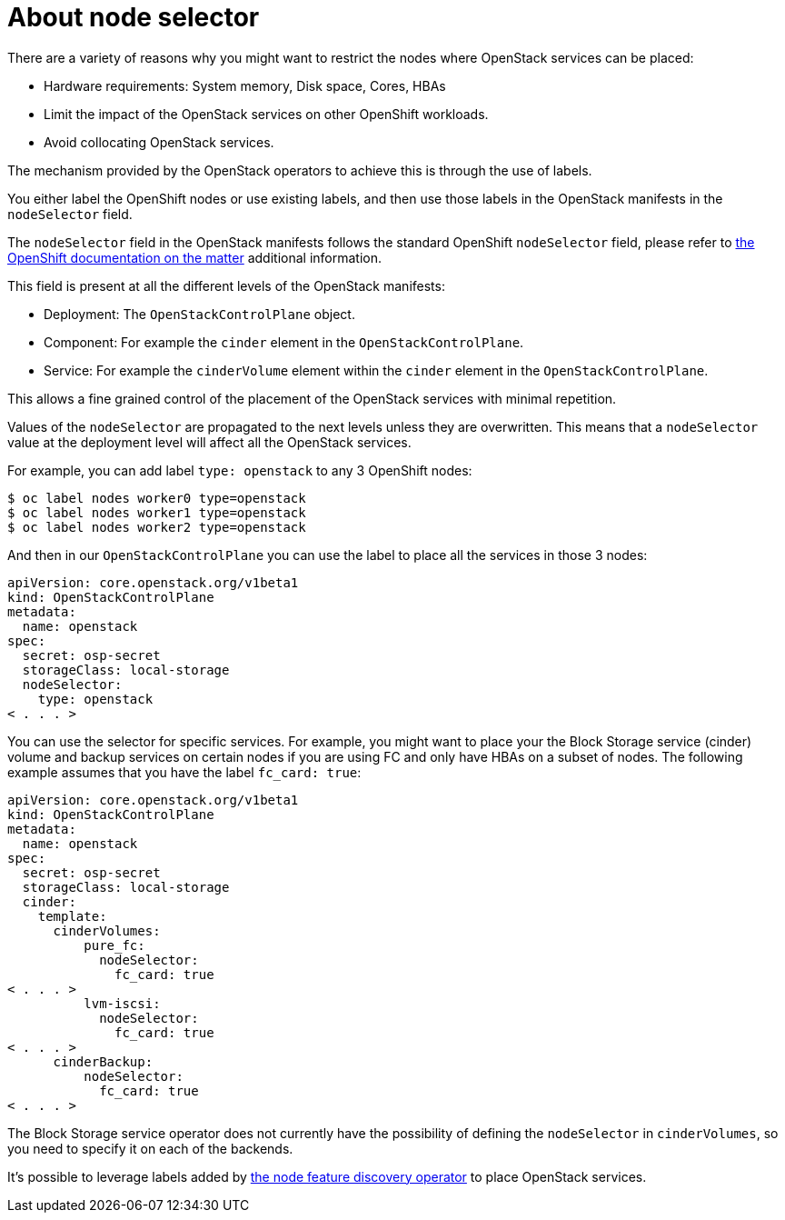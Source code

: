 [id="about-node-selector_{context}"]

= About node selector

There are a variety of reasons why you might want to restrict the nodes where
OpenStack services can be placed:

* Hardware requirements: System memory, Disk space, Cores, HBAs
* Limit the impact of the OpenStack services on other OpenShift workloads.
* Avoid collocating OpenStack services.

The mechanism provided by the OpenStack operators to achieve this is through the
use of labels.

You either label the OpenShift nodes or use existing labels, and then use those labels in the OpenStack manifests in the
`nodeSelector` field.

The `nodeSelector` field in the OpenStack manifests follows the standard
OpenShift `nodeSelector` field, please refer to https://docs.openshift.com/container-platform/4.13/nodes/scheduling/nodes-scheduler-node-selectors.html[the OpenShift documentation on
the matter]
additional information.

This field is present at all the different levels of the OpenStack manifests:

* Deployment: The `OpenStackControlPlane` object.
* Component: For example the `cinder` element in the `OpenStackControlPlane`.
* Service: For example the `cinderVolume` element within the `cinder` element
in the `OpenStackControlPlane`.

This allows a fine grained control of the placement of the OpenStack services
with minimal repetition.

Values of the `nodeSelector` are propagated to the next levels unless they are
overwritten. This means that a `nodeSelector` value at the deployment level will
affect all the OpenStack services.

For example, you can add label `type: openstack` to any 3 OpenShift nodes:

----
$ oc label nodes worker0 type=openstack
$ oc label nodes worker1 type=openstack
$ oc label nodes worker2 type=openstack
----

And then in our `OpenStackControlPlane` you can use the label to place all the
services in those 3 nodes:

[source,yaml]
----
apiVersion: core.openstack.org/v1beta1
kind: OpenStackControlPlane
metadata:
  name: openstack
spec:
  secret: osp-secret
  storageClass: local-storage
  nodeSelector:
    type: openstack
< . . . >
----

You can use the selector for specific services. For example, you might want to place your the Block Storage service (cinder) volume and backup services on certain nodes if you are using FC and only have HBAs on a subset of
nodes. The following example assumes that you have the label `fc_card: true`:

[source,yaml]
----
apiVersion: core.openstack.org/v1beta1
kind: OpenStackControlPlane
metadata:
  name: openstack
spec:
  secret: osp-secret
  storageClass: local-storage
  cinder:
    template:
      cinderVolumes:
          pure_fc:
            nodeSelector:
              fc_card: true
< . . . >
          lvm-iscsi:
            nodeSelector:
              fc_card: true
< . . . >
      cinderBackup:
          nodeSelector:
            fc_card: true
< . . . >
----

The Block Storage service operator does not currently have the possibility of defining
the `nodeSelector` in `cinderVolumes`, so you need to specify it on each of the
backends.

It's possible to leverage labels added by https://docs.openshift.com/container-platform/4.13/hardware_enablement/psap-node-feature-discovery-operator.html[the node feature discovery
operator]
to place OpenStack services.
